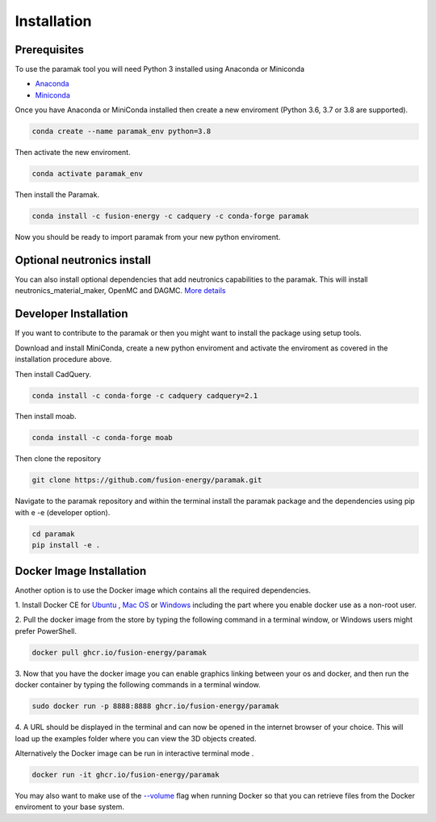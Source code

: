 
Installation
============


Prerequisites
-------------

To use the paramak tool you will need Python 3 installed using Anaconda or
Miniconda

* `Anaconda <https://www.anaconda.com/>`_
* `Miniconda <https://docs.conda.io/en/latest/miniconda.html>`_

Once you have Anaconda or MiniConda installed then create a new enviroment
(Python 3.6, 3.7 or 3.8 are supported).


.. code-block:: bash

   conda create --name paramak_env python=3.8


Then activate the new enviroment.

.. code-block:: bash

   conda activate paramak_env


Then install the Paramak.

.. code-block:: bash

   conda install -c fusion-energy -c cadquery -c conda-forge paramak

Now you should be ready to import paramak from your new python enviroment.

Optional neutronics install
---------------------------

You can also install optional dependencies that add neutronics capabilities to
the paramak. This will install neutronics_material_maker, OpenMC and DAGMC.
`More details <https://paramak-neutronics.readthedocs.io>`_

Developer Installation
----------------------

If you want to contribute to the paramak or then you might want to install the 
package using setup tools.

Download and install MiniConda, create a new python enviroment and activate the
enviroment as covered in the installation procedure above.

Then install CadQuery.

.. code-block:: bash

   conda install -c conda-forge -c cadquery cadquery=2.1


Then install moab.

.. code-block:: bash

   conda install -c conda-forge moab


Then clone the repository

.. code-block:: bash

   git clone https://github.com/fusion-energy/paramak.git

Navigate to the paramak repository and within the terminal install the paramak
package and the dependencies using pip with e -e (developer option).

.. code-block:: bash

   cd paramak
   pip install -e .


Docker Image Installation
-------------------------

Another option is to use the Docker image which contains all the required
dependencies.

1. Install Docker CE for `Ubuntu <https://docs.docker.com/install/linux/docker-ce/ubuntu/>`_ ,
`Mac OS <https://store.docker.com/editions/community/docker-ce-desktop-mac>`_ or
`Windows <https://hub.docker.com/editions/community/docker-ce-desktop-windows>`_
including the part where you enable docker use as a non-root user.

2. Pull the docker image from the store by typing the following command in a
terminal window, or Windows users might prefer PowerShell.

.. code-block:: bash

   docker pull ghcr.io/fusion-energy/paramak

3. Now that you have the docker image you can enable graphics linking between
your os and docker, and then run the docker container by typing the following
commands in a terminal window.

.. code-block:: bash

   sudo docker run -p 8888:8888 ghcr.io/fusion-energy/paramak

4. A URL should be displayed in the terminal and can now be opened in the
internet browser of your choice. This will load up the examples folder where
you can view the 3D objects created.

Alternatively the Docker image can be run in interactive terminal mode .

.. code-block:: bash

   docker run -it ghcr.io/fusion-energy/paramak

You may also want to make use of the
`--volume <https://docs.docker.com/storage/volumes/>`_
flag when running Docker so that you can retrieve files from the Docker
enviroment to your base system.
